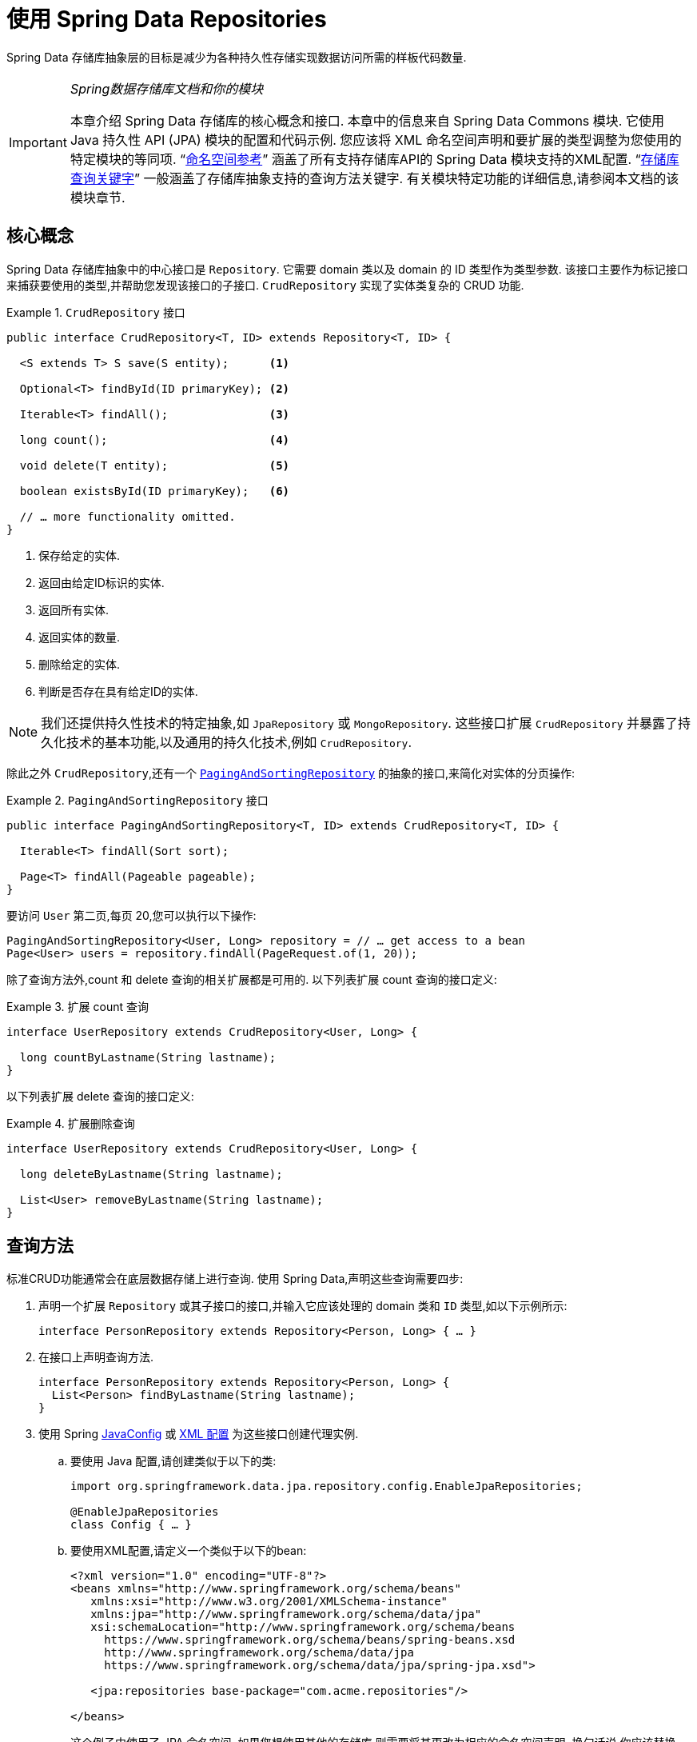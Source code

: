:spring-framework-docs: https://docs.spring.io/spring/docs/{spring-framework-version}/spring-framework-reference
:spring-framework-javadoc: https://docs.spring.io/spring/docs/{spring-framework-version}/javadoc-api

[[repositories]]
= 使用 Spring Data Repositories

Spring Data 存储库抽象层的目标是减少为各种持久性存储实现数据访问所需的样板代码数量.

[IMPORTANT]
====
_Spring数据存储库文档和你的模块_

本章介绍 Spring Data 存储库的核心概念和接口. 本章中的信息来自 Spring Data Commons 模块. 它使用 Java 持久性 API (JPA) 模块的配置和代码示例. 您应该将 XML 命名空间声明和要扩展的类型调整为您使用的特定模块的等同项. "`<<repositories.namespace-reference,命名空间参考>>`" 涵盖了所有支持存储库API的 Spring Data 模块支持的XML配置.
"`<<repository-query-keywords,存储库查询关键字>>`" 一般涵盖了存储库抽象支持的查询方法关键字. 有关模块特定功能的详细信息,请参阅本文档的该模块章节.
====

[[repositories.core-concepts]]
== 核心概念
Spring Data 存储库抽象中的中心接口是 `Repository`. 它需要 domain 类以及 domain 的 ID 类型作为类型参数. 该接口主要作为标记接口来捕获要使用的类型,并帮助您发现该接口的子接口.  `CrudRepository` 实现了实体类复杂的 CRUD 功能.

[[repositories.repository]]
.`CrudRepository` 接口
====
[source,java]
----
public interface CrudRepository<T, ID> extends Repository<T, ID> {

  <S extends T> S save(S entity);      <1>

  Optional<T> findById(ID primaryKey); <2>

  Iterable<T> findAll();               <3>

  long count();                        <4>

  void delete(T entity);               <5>

  boolean existsById(ID primaryKey);   <6>

  // … more functionality omitted.
}
----
<1> 保存给定的实体.
<2> 返回由给定ID标识的实体.
<3> 返回所有实体.
<4> 返回实体的数量.
<5> 删除给定的实体.
<6> 判断是否存在具有给定ID的实体.
====

NOTE: 我们还提供持久性技术的特定抽象,如 `JpaRepository` 或 `MongoRepository`. 这些接口扩展 `CrudRepository` 并暴露了持久化技术的基本功能,以及通用的持久化技术,例如 `CrudRepository`.

除此之外 `CrudRepository`,还有一个 https://docs.spring.io/spring-data/commons/docs/current/api/org/springframework/data/repository/PagingAndSortingRepository.html[`PagingAndSortingRepository`] 的抽象的接口,来简化对实体的分页操作:

.`PagingAndSortingRepository` 接口
====
[source,java]
----
public interface PagingAndSortingRepository<T, ID> extends CrudRepository<T, ID> {

  Iterable<T> findAll(Sort sort);

  Page<T> findAll(Pageable pageable);
}
----
====

要访问 `User` 第二页,每页 20,您可以执行以下操作:

====
[source,java]
----
PagingAndSortingRepository<User, Long> repository = // … get access to a bean
Page<User> users = repository.findAll(PageRequest.of(1, 20));
----
====

除了查询方法外,count 和 delete 查询的相关扩展都是可用的. 以下列表扩展 count 查询的接口定义:

.扩展 count 查询
====
[source,java]
----
interface UserRepository extends CrudRepository<User, Long> {

  long countByLastname(String lastname);
}
----
====

以下列表扩展 delete 查询的接口定义:

.扩展删除查询
====
[source,java]
----
interface UserRepository extends CrudRepository<User, Long> {

  long deleteByLastname(String lastname);

  List<User> removeByLastname(String lastname);
}
----
====

[[repositories.query-methods]]
== 查询方法

标准CRUD功能通常会在底层数据存储上进行查询. 使用 Spring Data,声明这些查询需要四步:

. 声明一个扩展 `Repository` 或其子接口的接口,并输入它应该处理的 domain 类和 `ID` 类型,如以下示例所示:
+
====
[source,java]
----
interface PersonRepository extends Repository<Person, Long> { … }
----
====

. 在接口上声明查询方法.
+
====
[source,java]
----
interface PersonRepository extends Repository<Person, Long> {
  List<Person> findByLastname(String lastname);
}
----
====

. 使用 Spring  <<repositories.create-instances.java-config,JavaConfig>> 或 <<repositories.create-instances,XML 配置>> 为这些接口创建代理实例.

.. 要使用 Java 配置,请创建类似于以下的类:
+
====
[source,java]
----
import org.springframework.data.jpa.repository.config.EnableJpaRepositories;

@EnableJpaRepositories
class Config { … }
----
====

.. 要使用XML配置,请定义一个类似于以下的bean:
+
====
[source, xml]
----
<?xml version="1.0" encoding="UTF-8"?>
<beans xmlns="http://www.springframework.org/schema/beans"
   xmlns:xsi="http://www.w3.org/2001/XMLSchema-instance"
   xmlns:jpa="http://www.springframework.org/schema/data/jpa"
   xsi:schemaLocation="http://www.springframework.org/schema/beans
     https://www.springframework.org/schema/beans/spring-beans.xsd
     http://www.springframework.org/schema/data/jpa
     https://www.springframework.org/schema/data/jpa/spring-jpa.xsd">

   <jpa:repositories base-package="com.acme.repositories"/>

</beans>
----
====
+
这个例子中使用了 JPA 命名空间. 如果您想使用其他的存储库,则需要将其更改为相应的命名空间声明. 换句话说,你应该替换 jpa,例如 `mongodb`.
另请注意,JavaConfig 不会显式配置包,因为默认情况下会使用注解类的包. 定制要扫描的软件包,请使用 `basePackage…` 特定于数据存储库的 `@Enable${store}Repositories` 注解的一个属性.
+
. 注入资源库实例并使用它,如以下示例所示:
+
====
[source,java]
----
class SomeClient {

  private final PersonRepository repository;

  SomeClient(PersonRepository repository) {
    this.repository = repository;
  }

  void doSomething() {
    List<Person> persons = repository.findByLastname("Matthews");
  }
}
----
====

以下部分详细解释每一步:

* <<repositories.definition,定义 Repository  接口>>
* <<repositories.query-methods.details,定义查询方法>>
* <<repositories.create-instances,创建存储库实例>>
* <<repositories.custom-implementations,Spring Data Repository  的自定义实现>>

[[repositories.definition]]
== 定义 Repository  接口

首先,定义一个 domain 类特定的 repository 接口. 该接口必须扩展 `Repository` 并且输入 domain 类和 `ID` 类型. 如果您想暴露该 domain 类型的 CRUD 方法,请扩展 `CrudRepository` 而不是 `Repository`.

[[repositories.definition-tuning]]
=== 微调 Repository  定义

通常情况下,您的 Repository  接口扩展了 `Repository`,`CrudRepository` 或 `PagingAndSortingRepository`. 如果您不想扩展 Spring Data 接口,也可以使用 `@RepositoryDefinition` 注解您的 Repository 接口.
扩展 `CrudRepository` 暴露了一套完整的方法来操纵你的实体. 如果您想选择暴露的方法,请复制 `CrudRepository` 中要暴露的方法 到您的实体类 Repository 中.

NOTE: 这样做可以让您在提供的 Spring Data Repositories 功能之上定义自己的抽象.

以下示例显示如何选择性地暴露 CRUD方法 (`findById` 以及 `save` 在这种情况下) :

.选择性地暴露 CRUD 方法
====
[source,java]
----
@NoRepositoryBean
interface MyBaseRepository<T, ID> extends Repository<T, ID> {

  Optional<T> findById(ID id);

  <S extends T> S save(S entity);
}

interface UserRepository extends MyBaseRepository<User, Long> {
  User findByEmailAddress(EmailAddress emailAddress);
}
----
====

在前面的示例中,您为所有 domain Repository 定义了一个通用的基本接口,并暴露了 `findById(…)` 和  `save(…)` 方法. 这些方法被路由到 Spring Data 提供的所选存储的基本存储库实现中 (例如,如果使用JPA,则实现为 `SimpleJpaRepository`,因为它们与 `CrudRepository` 中的方法签名匹配.
因此,`UserRepository` 现在可以保存用户,通过ID查找单个用户,并触发查询以通过电子邮件地址查找 `Users`.

NOTE: 中间的 repository 接口用 `@NoRepositoryBean` 注解. 确保添加了该注解的 repository 接口不会在  Spring Data 运行时被创建实例.

[[repositories.multiple-modules]]
=== 将 Repositories  与多个 Spring Data 模块一起使用

在您的应用程序中使用唯一的 Spring Data 模块很简单,因为已定义范围中的所有存储库接口均已绑定到该 Spring Data 模块.  有时,应用程序需要使用多个 Spring Data 模块.  在这种情况下,存储库定义必须区分使用哪个.
当它在类路径上检测到多个存储库工厂时,Spring Data 进入严格的存储库配置模式.  严格的配置使用 repository  或 domain 类上的详细信息来决定有关存储库定义的 Spring Data 模块绑定:

1. 如果存储库定义扩展了<<repositories.multiple-modules.types,特定于模块的存储库>>,则它是特定 Spring Data 模块的有效候选者.
2. 如果 domain 类使用模块<<repositories.multiple-modules.annotations,特定的注解类型进行注解>>,则它是特定 Spring Data 模块的有效候选者.  Spring Data 模块可以接受第三方注解 (例如JPA的 `@Entity`) ,也可以提供自己的注解 (例如 Spring Data MongoDB的 `@Document` 和 Spring Data Elasticsearch) .

以下示例显示使用特定于模块的接口 (在这种情况下为 JPA) 的存储库:

[[repositories.multiple-modules.types]]
.使用模块特定接口的存储库定义
====
[source,java]
----
interface MyRepository extends JpaRepository<User, Long> { }

@NoRepositoryBean
interface MyBaseRepository<T, ID> extends JpaRepository<T, ID> { … }

interface UserRepository extends MyBaseRepository<User, Long> { … }
----
`MyRepository` 和 `UserRepository` 继承 `JpaRepository` .  它们是 Spring Data JPA 模块的有效候选者.
====

下面的例子展示了一个使用通用接口的存储库:

.使用通用接口的存储库定义
====
[source,java]
----
interface AmbiguousRepository extends Repository<User, Long> { … }

@NoRepositoryBean
interface MyBaseRepository<T, ID> extends CrudRepository<T, ID> { … }

interface AmbiguousUserRepository extends MyBaseRepository<User, Long> { … }
----
`AmbiguousRepository` 和 `AmbiguousUserRepository` 仅在其类型层次结构中扩展 `Repository` 和 `CrudRepository`.  尽管在使用唯一的 Spring Data 模块时没有什么问题,但是多个模块无法区分这些存储库应绑定到哪个特定的 Spring Data.
====

以下示例显示了使用带注解的 domain  类的存储库:

[[repositories.multiple-modules.annotations]]
.使用带有注解的 domain 类的存储库定义
====
[source,java]
----
interface PersonRepository extends Repository<Person, Long> { … }

@Entity
class Person { … }

interface UserRepository extends Repository<User, Long> { … }

@Document
class User { … }
----
`PersonRepository` 引用使用JPA `@Entity` 注解进行注解的 `Person`,因此该存储库显然属于 Spring Data JPA.  `UserRepository` 引用 `User`,该 User 使用 Spring Data MongoDB 的 `@Document` 注解进行注解.
====

以下错误的示例显示了使用带有混和注解的 domian 类的存储库:

.使用带有混合注解的 domain 类的存储库定义
====
[source,java]
----
interface JpaPersonRepository extends Repository<Person, Long> { … }

interface MongoDBPersonRepository extends Repository<Person, Long> { … }

@Entity
@Document
class Person { … }
----
此示例显示了同时使用 JPA 和 Spring Data MongoDB 注解的 domain 类.  它定义了两个存储库,`JpaPersonRepository` 和 `MongoDBPersonRepository`.
====

<<repositories.multiple-modules.types,存储库类型详细信息>> 和<<repositories.multiple-modules.annotations,可区分的 domain 类注解>> 用于配置严格的存储库,以标识特定 Spring Data 模块的存储库候选者.
在同一个 domain 类型上使用多个特定于持久性技术的注解是可能的,并且可以跨多种持久性技术重用 domain 类型.  但是,Spring Data 无法再确定用于绑定存储库的唯一模块.

区分存储库的最后一种方法是确定存储库 `basePackages` 的范围.  `basePackages` 包定义了扫描存储库接口定义的起点,这意味着将存储库定义放在适当的软件包中.  默认情况下,注解驱动的配置使用配置类的包.
 <<repositories.create-instances.spring,基于 XML 的配置中>>中的 `basePackages` 是必需的.

以下示例显示了基础包的注解驱动配置:

.`basePackages` 的注解驱动配置
====
[source,java]
----
@EnableJpaRepositories(basePackages = "com.acme.repositories.jpa")
@EnableMongoRepositories(basePackages = "com.acme.repositories.mongo")
class Configuration { … }
----
====

[[repositories.query-methods.details]]
== 定义查询方法

存储库代理有两种从方法名称扩展特定查询的方式:

* 通过直接从方法名称扩展查询.
* 通过使用手动定义的查询

可用选项取决于实际存储. 但是,必须有一种策略可以决定要创建的实际查询. 下一节将介绍可用的选项.

[[repositories.query-methods.query-lookup-strategies]]
=== 查询策略

以下策略可用于存储库基础结构来解决查询. 使用 XML 配置,您可以通过 `query-lookup-strategy` 属性在命名空间中配置策略. 对于 Java 配置,可以使用 `Enable${store}Repositories` 注解的 `queryLookupStrategy` 属性. 某些数据存储可能不支持某些策略.


- `CREATE` 尝试从查询方法名称构造特定于存储的查询. 通用方法是从方法名称中删除一组给定的前缀,然后解析该方法的其余部分. 您可以在 "`<<repositories.query-methods.query-creation,查询创建>>`" 中阅读有关查询构造的更多信息.

- `USE_DECLARED_QUERY` 尝试查找已声明的查询,如果找不到则抛出异常. 该查询可以通过某处的注解定义,也可以通过其他方式声明. 请查阅特定存储的文档以找到该存储方式的可用选项. 如果在查询时找不到该方法的声明查询,则它将失败.

- `CREATE_IF_NOT_FOUND` (默认) 结合 `CREATE` 和 `USE_DECLARED_QUERY`. 它首先查找一个声明的查询,如果找不到声明的查询,它将创建一个基于名称的自定义方法查询. 这是默认的查找策略,因此,如果未显式配置任何内容,则使用该策略. 它允许通过方法名称快速定义查询,也可以通过根据需要引入已声明的查询来自定义调整这些查询.

[[repositories.query-methods.query-creation]]
=== 查询创建

Spring Data 内置的查询机制对于在存储库实体上构建查询约束很有用. 该机制的前缀  `find…By`, `read…By`, `query…By`, `count…By`, 和 `get…By` 从所述方法和开始解析它的其余部分. `Introduction` 子句可以包含其他表达式,
例如,`Distinct` 以在要创建的查询上设置不同的标志. 但是,第一个 `By` 充当分隔符以指示实际查询的开始. 在此级别上,您可以定义实体属性的条件,并将其与 `And` 和 `Or` 串联 . 下面的示例演示如何创建许多查询:

.从方法名查询创建
====
[source,java]
----
interface PersonRepository extends Repository<Person, Long> {

  List<Person> findByEmailAddressAndLastname(EmailAddress emailAddress, String lastname);

  // Enables the distinct flag for the query
  List<Person> findDistinctPeopleByLastnameOrFirstname(String lastname, String firstname);
  List<Person> findPeopleDistinctByLastnameOrFirstname(String lastname, String firstname);

  // Enabling ignoring case for an individual property
  List<Person> findByLastnameIgnoreCase(String lastname);
  // Enabling ignoring case for all suitable properties
  List<Person> findByLastnameAndFirstnameAllIgnoreCase(String lastname, String firstname);

  // Enabling static ORDER BY for a query
  List<Person> findByLastnameOrderByFirstnameAsc(String lastname);
  List<Person> findByLastnameOrderByFirstnameDesc(String lastname);
}
----
====

解析查询方法的名称分为主题和断言.第一部分  (`find…By`, `exists…By`)  定义查询的主题,第二部分形成断言.
Introduction子句 (主题) 可以包含其他表达式. 任何在 `find` (或其他 introducing 关键字) 和 `By` 之间的任何文本都被视为描述性语句,除非使用结果限制关键字之一 (例如,`Distinct` ) 在要创建的查询上设置 distinct 的标记,或者 <<repositories.limit-query-result,`Top`/`First`  以限制查询结果>>.

附录包含 <<appendix.query.method.subject,查询方法主题关键字的完整列表>> 和 <<appendix.query.method.predicate,包括排序和字母大小写修饰符的查询方法断言关键字>>.
但是,第一个 `By` 充当分隔符,以指示实际标准断言的开始. 在此基础上,您可以定义实体属性的条件,并将其与 `And` 和 `Or` 连接起来.

解析该方法的实际结果取决于您为其创建查询的持久性存储. 但是,需要注意一些一般事项:

- 表达式通常是属性遍历,并带有可串联的运算符.  您可以将属性表达式与 `AND` 和 `OR` 结合使用.  您还将获得属性表达式的支持,例如 `between`,`LessThan`,`GreaterThan` 和 `Like`.  支持的运算符可能因数据存储而异,因此请参考参考文档的相应部分.

- 方法解析器支持为单个属性 (例如,`findByLastnameIgnoreCase(…)`) 或支持忽略大小写的类型的所有属性 (通常为 `String` 实例,例如, `findByLastnameAndFirstnameAllIgnoreCase(…)`) 设置 `IgnoreCase` 标志.  是否支持忽略大小写可能因存储而异,因此请参考参考文档中有关存储特定查询方法的相关部分.

- 您可以通过将 `OrderBy` 子句附加到引用属性的查询方法并提供排序方向 (`Asc` 或 `Desc`) 来应用静态排序.  要创建支持动态排序的查询方法,请参见 "`<<repositories.special-parameters,特殊参数处理>>`".

[[repositories.query-methods.query-property-expressions]]
=== 属性表达式

如上例所示,属性表达式只能引用实体的直接属性.  在查询创建时,您需要确保已解析的属性是被管理 domain 类的属性.  但是,您也可以通过遍历嵌套属性来定义约束.  考虑以下方法签名:

====
[source,java]
----
List<Person> findByAddressZipCode(ZipCode zipCode);
----
====

假设一个 `Person` (人) 的 `Address` (地址) 带有 `ZipCode` (邮政编码).  在这种情况下,该方法将创建遍历属性 `x.address.zipCode`.  解析算法首先将整个部分 (`AddressZipCode`) 解释为属性,然后在 domain 类中检查具有该名称的属性 (未大写) .
如果算法成功,它将使用该属性.  如果不是,该算法将按驼峰解析为头和尾,并尝试找到对应的属性,在我们的示例中为 `AddressZip` 和 `Code`.  如果该算法找到了具有该头部的属性,则它将采用该头部,并继续从那里开始构建,以刚才描述的方式将尾部向上拆分.  如果第一个拆分不匹配,则算法会将拆分点移到左侧 (`Address`, `ZipCode`) 并继续.

尽管这在大多数情况下应该可行,但是算法可能会选择错误的属性.  假设 `Person` 类也具有 `addressZip` 属性.  该算法将在第一轮拆分中匹配,选择错误的属性,然后失败 (因为 `addressZip` 的类型可能没有 `code` 属性) .

要解决这种歧义,您可以在方法名称中使用 `_` 手动定义遍历点.  因此,我们的方法名称如下:

====
[source,java]
----
List<Person> findByAddress_ZipCode(ZipCode zipCode);
----
====

因为我们将下划线字符视为保留字符,所以我们强烈建议您遵循以下标准 Java 命名约定 (即,在属性名称中不使用下划线,而使用驼峰大小写) .

[[repositories.special-parameters]]
=== 特殊参数处理

要处理查询中的参数,请定义方法参数,如前面的示例所示.  除此之外,基本架构还可以识别某些特定类型,例如 `Pageable` 和 `Sort`,以将分页和排序动态应用于您的查询.  以下示例演示了这些功能:

.在查询方法中使用 `Pageable`, `Slice`, 和 `Sort`
====
[source,java]
----
Page<User> findByLastname(String lastname, Pageable pageable);

Slice<User> findByLastname(String lastname, Pageable pageable);

List<User> findByLastname(String lastname, Sort sort);

List<User> findByLastname(String lastname, Pageable pageable);
----
====

IMPORTANT: 采用 `Sort` 和 `Pageable` 的 API 期望将非 `null` 值传递到方法中.  如果您不想应用任何排序或分页,请使用 `Sort.unsorted()` 和 `Pageable.unpaged()`.

第一种方法使您可以将 `org.springframework.data.domain.Pageable` 实例传递给查询方法,以将分页动态添加到静态定义的查询中.  页面知道可用元素和页面的总数.  它是通过基础结构触发计数查询来计算总数来实现的.
由于这可能很耗时 (取决于所使用的存储) ,因此您可以返回一个 `Slice`.  切片仅知道下一个切片是否可用,当遍历较大的结果集时这可能就足够了.

排序选项也通过 `Pageable` 实例处理.  如果只需要排序,则将 `org.springframework.data.domain.Sort` 参数添加到您的方法中.  如您所见,返回列表也是可能的.  在这种情况下,将不会创建构建实际的 `Page` 实例所需的其他元数据 (这反过来意味着不会发出本来必要的其他计数查询) .  而是,它将查询限制为仅查找给定范围的实体.

NOTE: 要找出整个查询可获得多少页,您必须触发其他计数查询.  默认情况下,此查询扩展自您实际触发的查询.

[[repositories.paging-and-sorting]]
==== Paging 和 Sorting

可以使用属性名称定义简单的排序表达式.  可以将表达式连接起来,以将多个条件收集到一个表达式中.

.定义排序表达式
====
[source,java]
----
Sort sort = Sort.by("firstname").ascending()
  .and(Sort.by("lastname").descending());
----
====

对于排序表达式的类型安全性更高的方法,请从该类型开始为定义排序表达式,然后使用方法引用来定义要进行排序的属性.

.使用类型安全的 API 定义排序表达式
====
[source,java]
----
TypedSort<Person> person = Sort.sort(Person.class);

TypedSort<Person> sort = person.by(Person::getFirstname).ascending() 
  .and(person.by(Person::getLastname).descending());
----
====

NOTE: `TypedSort.by(…)` 通过 (通常) 使用 CGlib 来使用运行时代理,这在使用 Graal VM Native 等工具时可能会影响本地镜像的编译.

如果您的存储实现支持 Querydsl,则还可以使用生成的元模型类型来定义排序表达式:

.使用Querydsl API定义排序表达式
====
[source,java]
----
QSort sort = QSort.by(QPerson.firstname.asc())
  .and(QSort.by(QPerson.lastname.desc()));
----
====

[[repositories.limit-query-result]]
=== 限制查询结果

可以通过使用 `first` 或 `top` 关键字来限制查询方法的结果,这些关键字可以互换使用.  可以在 `top` 或 `first`  附加可选的数值,以指定要返回的最大结果大小.  如果省略数字,则假定结果大小为 `1`.  以下示例显示了如何限制查询大小:

.使用 `first` 和 `top` 限制查询的结果大小
====
[source,java]
----
User findFirstByOrderByLastnameAsc();

User findTopByOrderByAgeDesc();

Page<User> queryFirst10ByLastname(String lastname, Pageable pageable);

Slice<User> findTop3ByLastname(String lastname, Pageable pageable);

List<User> findFirst10ByLastname(String lastname, Sort sort);

List<User> findTop10ByLastname(String lastname, Pageable pageable);
----
====

限制表达式还支持 `Distinct` 关键字.  另外,对于将结果集限制为一个实例的查询,支持使用 `Optional` 关键字将结果包装到其中.

如果将分页或切片应用于限制查询分页 (以及对可用页面数的计算) ,则会在限制结果内应用分页或切片.

NOTE: 通过使用 `Sort` 参数将结果限制与动态排序结合使用,可以让您表达对最小的 "K" 元素和对 "K" 的最大元素的查询方法.

[[repositories.collections-and-iterables]]
=== 存储库方法返回集合或可迭代对象

返回多个结果的查询方法可以使用标准的 Java `Iterable`,`List`,`Set`.  除此之外,我们还支持返回 Spring Data 的 `Streamable`,`Iterable` 的自定义扩展以及  https://www.vavr.io/[Vavr] 提供的集合类型.请参阅附录,了解所有可能的 <<appendix.query.return.types,查询方法返回类型>>.

[[repositories.collections-and-iterables.streamable]]
==== 使用 Streamable 作为查询方法返回类型
`Streamable` 可用作 `Iterable` 或任何集合类型的替代.  它提供了方便的方法来访问非并行流 (缺少 `Iterable`) ,可以直接在元素上进行  `….filter(…)` 和  `….map(…)` 并将 `Streamable` 连接到其他元素:

.使用 Streamable 合并查询方法结果
====
[source,java]
----
interface PersonRepository extends Repository<Person, Long> {
  Streamable<Person> findByFirstnameContaining(String firstname);
  Streamable<Person> findByLastnameContaining(String lastname);
}

Streamable<Person> result = repository.findByFirstnameContaining("av")
  .and(repository.findByLastnameContaining("ea"));
----
====

[[repositories.collections-and-iterables.streamable-wrapper]]
==== 返回自定义 Streamable 包装器类型

为集合提供专用的包装器类型是一种常用的模式,用于在返回多个元素的查询执行结果上提供 API.  通常,这些类型是通过调用存储库方法来返回类似集合的类型并手动创建包装类型的实例来使用的.  如果 Spring Data 满足以下条件,则可以将这些包装器类型用作查询方法返回类型,因此可以避免执行附加步骤:

. 该类型实现 `Streamable`.
. 该类型以  `Streamable` 作为参数暴露构造函数或名为 `of(…)` 或 `valueOf(…)` 的静态工厂方法.

示例用例如下所示:

====
[source,java]
----
class Product {                                         <1>
  MonetaryAmount getPrice() { … }
}

@RequiredArgConstructor(staticName = "of")
class Products implements Streamable<Product> {         <2>

  private Streamable<Product> streamable;

  public MonetaryAmount getTotal() {                    <3>
    return streamable.stream()
      .map(Priced::getPrice)
      .reduce(Money.of(0), MonetaryAmount::add);
  }


  @Override
  public Iterator<Product> iterator() {                 <4>
    return streamable.iterator();
  }
}

interface ProductRepository implements Repository<Product, Long> {
  Products findAllByDescriptionContaining(String text); <5>
}
----
<1> 暴露 API 以访问产品价格的 `Product` 实体.
<2> 可以通过 `Products.of(…)`  (通过 Lombok 注解创建的工厂方法) 构造的 `Streamable<Product>`  的包装器类型.
<3> 包装器类型在 `Streamable<Product>` 上暴露其他用于计算新值的API.
<4> 实现 `Streamable` 接口并且委托给实际结果.
<5> 该包装器类型 `Products` 可以直接用作查询方法返回类型.  无需返回  `Stremable<Product>`  并在查询之后将其手动包装在存储库客户端中.
====

[[repositories.collections-and-iterables.vavr]]
==== 支持 Vavr 集合

https://www.vavr.io/[Vavr] 是一个包含 Java 中函数式编程概念的库. 它附带一组可作为查询方法返回类型使用的自定义集合类型.

[options=header]
|====
|Vavr 集合类型 |使用 Vavr 实现类型 |验证 Java source 类型
|`io.vavr.collection.Seq`|`io.vavr.collection.List`|`java.util.Iterable`
|`io.vavr.collection.Set`|`io.vavr.collection.LinkedHashSet`|`java.util.Iterable`
|`io.vavr.collection.Map`|`io.vavr.collection.LinkedHashMap`|`java.util.Map`
|====

第一列中的类型 (或其子类型) 可以用作查询方法返回类型,并将根据实际查询结果的 Java 类型 (第三列) 获取第二列中的类型作为实现类型.  或者,可以声明 `Traversable` (等效于 Vavr `Iterable`) ,然后从实际返回值扩展实现类,即 `java.util.List` 将变成 Vavr  `List`/`Seq`,而 `java.util.Set` 变为Vavr `LinkedHashSet`/`Set` 等

[[repositories.nullability]]
=== 存储库方法的空处理

从 Spring Data 2.0 开始,返回单个聚合实例的存储库 CRUD 方法使用 Java 8 的 `Optional` 来指示可能缺少值.  除此之外,Spring Data 支持在查询方法上返回以下包装器类型:

* `com.google.common.base.Optional`
* `scala.Option`
* `io.vavr.control.Option`

另外,查询方法可以选择不使用包装器类型.  然后,通过返回 `null` 指示查询结果不存在.  保证返回集合,集合替代项,包装器和流的存储库方法永远不会返回 `null`,而是会返回相应的空表示形式.
有关详细信息,请参见 "`<<repository-query-return-types,存储库查询返回类型>>`" .

[[repositories.nullability.annotations]]
==== 可空性注解

您可以使用 {spring-framework-docs}/core.html#null-safety[Spring Framework 的可空性注解] 来表达存储库方法的可空性约束.  它们提供了一种工具友好的方法,并在运行时提供了选择加入的 `null` 检查,如下所示:


* {spring-framework-javadoc}/org/springframework/lang/NonNullApi.html[`@NonNullApi`]: 在包级别用于声明参数和返回值的默认行为是不为空值.
* {spring-framework-javadoc}/org/springframework/lang/NonNull.html[`@NonNull`]:用于不为空的参数或返回值 (`@NonNullApi` 适用的参数和返回值不需要) .
* {spring-framework-javadoc}/org/springframework/lang/Nullable.html[`@Nullable`]: 用于可以为空的参数或返回值.

Spring 注解使用 https://jcp.org/en/jsr/detail?id=305[JSR 305] 注解进行元注解.  JSR 305 元注解使工具供应商 (如  https://www.jetbrains.com/help/idea/nullable-and-notnull-annotations.html[IDEA],
https://help.eclipse.org/oxygen/index.jsp?topic=/org.eclipse.jdt.doc.user/tasks/task-using_external_null_annotations.htm[Eclipse] 和 https://kotlinlang.org/docs/reference/java-interop.html#null-safety-and-platform-types[Kotlin] ) 以通用方式提供了空安全支持,而不必对 Spring 注解进行硬编码支持.
要对查询方法的可空性约束进行运行时检查,您需要使用 `package-info.java` 中的 Spring 的 `@NonNullApi` 在包级别激活非可空性,如以下示例所示:

.在 `package-info.java` 中声明不可为空
====
[source,java]
----
@org.springframework.lang.NonNullApi
package com.acme;
----
====

一旦设置了非 null 默认值,就可以在运行时验证存储库查询方法的调用是否具有可空性约束.  如果查询执行结果违反了定义的约束,则会引发异常.  当方法将返回 `null` 但被声明为不可为 `null` 时 (在存储库所在的包中定义了注解的默认值) ,就会发生这种情况.  如果要再次选择接受可为空的结果,请在各个方法上有选择地使用 `@Nullable`.
使用本节开头提到的结果包装器类型可以按预期继续工作: 将空结果转换为表示缺少的值.

下面的示例显示了刚才描述的许多技术:

.使用不同的可空性约束
====
[source,java]
----
package com.acme;                                                       <1>

import org.springframework.lang.Nullable;

interface UserRepository extends Repository<User, Long> {

  User getByEmailAddress(EmailAddress emailAddress);                    <2>

  @Nullable
  User findByEmailAddress(@Nullable EmailAddress emailAdress);          <3>

  Optional<User> findOptionalByEmailAddress(EmailAddress emailAddress); <4>
}
----
<1> 存储库位于我们上面定义的非空的包 (或子包) 中.
<2> 当执行的查询未产生结果时,抛出 `EmptyResultDataAccessException`.  当传递给该方法的 `emailAddress` 为 `null` 时,抛出 `IllegalArgumentException`.
<3> 当执行的查询不产生结果时,返回 `null`.  还接受 `null` 作为 `emailAddress` 的值.
<4> 当执行的查询不产生结果时,返回 `Optional.empty()`.  当传递给该方法的 `emailAddress` 为 `null` 时,抛出 `IllegalArgumentException`.
====

[[repositories.nullability.kotlin]]
==== 基于 Kotlin 的存储库中的可空性

Kotlin 定义了语言中包含的 https://kotlinlang.org/docs/reference/null-safety.html[可空性约束] .  Kotlin 代码编译为字节码,字节码不通过方法签名来表达可空性约束,而是通过内置的元数据来表达.  请确保在您的项目中包含 `kotlin-reflect` 的JAR,以对 Kotlin 的可空性约束进行自省.  Spring Data 存储库使用语言机制来定义这些约束以应用相同的运行时检查,如下所示:

.在 Kotlin repository 上使用可空性约束
====
[source, kotlin]
----
interface UserRepository : Repository<User, String> {

  fun findByUsername(username: String): User     <1>

  fun findByFirstname(firstname: String?): User? <2>
}
----
<1> 该方法将参数和结果都定义为不可为空 (Kotlin 默认值) .  Kotlin 编译器拒绝将 `null` 传递给方法的方法调用.  如果查询执行产生空结果,则抛出 `EmptyResultDataAccessException`.
<2> 此方法的 `firstname` 参数接受 `null`,如果查询执行未产生结果,则返回 `null`.
====

[[repositories.query-streaming]]
=== 流查询结果

可以使用 Java 8 `Stream<T>` 作为返回类型来递增地处理查询方法的结果.  并非将查询结果包装在 `Stream` 中,而是使用特定于数据存储的方法来执行流传输,如以下示例所示:

.用Java 8  `Stream<T>` 流查询的结果
====
[source,java]
----
@Query("select u from User u")
Stream<User> findAllByCustomQueryAndStream();

Stream<User> readAllByFirstnameNotNull();

@Query("select u from User u")
Stream<User> streamAllPaged(Pageable pageable);
----
====
NOTE: `Stream` 可能包装了特定于底层数据存储的资源,因此必须在使用后关闭.  您可以使用 `close()` 方法或使用 Java 7 `try-with-resources` 块来手动关闭 `Stream`,如以下示例所示:

.使用 `Stream<T>` 会导致 try-with-resources 块
====
[source,java]
----
try (Stream<User> stream = repository.findAllByCustomQueryAndStream()) {
  stream.forEach(…);
}
----
====
NOTE: 当前,并非所有的 Spring Data 模块都支持 `Stream<T>` 作为返回类型.

[[repositories.query-async]]
=== 异步查询结果

使用  {spring-framework-docs}/integration.html#scheduling[Spring 的异步方法执行功能],可以异步运行存储库查询.  这意味着该方法在调用时立即返回,而实际查询执行发生在已提交给 Spring `TaskExecutor` 的任务中.  异步查询执行与响应式查询执行不同,因此不应混为一谈.  有关响应式支持的更多详细信息,请参阅存储特定的文档.  以下示例显示了许多异步查询:

====
[source,java]
----
@Async
Future<User> findByFirstname(String firstname);               <1>

@Async
CompletableFuture<User> findOneByFirstname(String firstname); <2>

@Async
ListenableFuture<User> findOneByLastname(String lastname);    <3>
----
<1> 使用 `java.util.concurrent.Future` 作为返回类型.
<2> 使用 Java 8 `java.util.concurrent.CompletableFuture` 作为返回类型.
<3> 使用 `org.springframework.util.concurrent.ListenableFuture` 作为返回类型.
====

[[repositories.create-instances]]
== 创建存储库实例
在本部分中,将为已定义的存储库接口创建实例和 Bean 定义.  一种方法是使用支持存储库机制的每个 Spring Data 模块随附的 Spring 命名空间,尽管我们通常建议使用 Java 配置.

[[repositories.create-instances.spring]]
=== XML 配置
每个 Spring Data 模块都包含一个 `repositories` 元素,可用于定义 Spring 为其扫描的基本包,如以下示例所示:

.通过 XML 启用 Spring Data repository
====
[source, xml]
----
<?xml version="1.0" encoding="UTF-8"?>
<beans:beans xmlns:beans="http://www.springframework.org/schema/beans"
  xmlns:xsi="http://www.w3.org/2001/XMLSchema-instance"
  xmlns="http://www.springframework.org/schema/data/jpa"
  xsi:schemaLocation="http://www.springframework.org/schema/beans
    https://www.springframework.org/schema/beans/spring-beans.xsd
    http://www.springframework.org/schema/data/jpa
    https://www.springframework.org/schema/data/jpa/spring-jpa.xsd">

  <repositories base-package="com.acme.repositories" />

</beans:beans>
----
====

在前面的示例中,指示 Spring 扫描 `com.acme.repositories` 及其所有子包,以查找扩展 `Repository` 的接口或其子接口之一.  对于找到的每个接口,基础结构都会注册持久性技术特定的 `FactoryBean`,以创建处理查询方法调用的适当代理.
每个 bean 都使用从接口名称扩展的 bean 名称进行注册,因此 `UserRepository` 的接口将注册在 `userRepository` 下.  `base-package` 属性允许使用通配符,以便您可以定义扫描程序包的模式.

[[repositories.using-filters]]
==== 使用过滤器

默认情况下,Spring Data 会自动扫描配置路径下的 `Repository` 子接口的每个接口,并为其创建一个 bean 实例.  但是,您可能希望更精细地控制哪些接口具有为其创建的 Bean 实例.
为此,请在 `<repositories />` 元素内使用 `<include-filter />` 和 `<exclude-filter />` 元素.  语义完全等同于 Spring 的上下文命名空间中的元素.  有关详细信息,请参见这些元素的 {spring-framework-docs}/core.html#beans-scanning-filters[Spring 参考文档] .

例如,要将某些接口从实例中排除为存储库 Bean,可以使用以下配置:

.使用 exclude-filter 元素
====
[source, xml]
----
<repositories base-package="com.acme.repositories">
  <context:exclude-filter type="regex" expression=".*SomeRepository" />
</repositories>
----
====

前面的示例将所有以 `SomeRepository` 结尾的接口都排除在实例化之外.

[[repositories.create-instances.java-config]]
=== Java 配置
还可以在 JavaConfig 类上使用特定于存储的 `@Enable${store}Repositories`  注解来触发存储库基础架构.  有关 Spring 容器的基于 Java 的配置的介绍,请参见 {spring-framework-docs}/core.html#beans-java[Spring 参考文档中的 JavaConfig].

.基于注解的存储卡示例
====
[source,java]
----
@Configuration
@EnableJpaRepositories("com.acme.repositories")
class ApplicationConfiguration {

  @Bean
  EntityManagerFactory entityManagerFactory() {
    // …
  }
}
----
====

NOTE: 前面的示例使用特定于 JPA 的注解,您将根据实际使用的存储模块对其进行更改.  这同样适用于 `EntityManagerFactory` bean 的定义.  请参阅涵盖存储特定配置的部分.

[[repositories.create-instances.standalone]]
=== 独立使用
您还可以在 Spring 容器之外使用存储库基础结构,例如在 CDI 环境中.  您的类路径中仍然需要一些 Spring 库,但是,通常,您也可以通过编程方式来设置存储库.  提供存储库支持的 Spring Data 模块附带了特定于持久性技术的 `RepositoryFactory`,您可以按以下方式使用它:

.repository 工厂的独立使用
====
[source,java]
----
RepositoryFactorySupport factory = … // Instantiate factory here
UserRepository repository = factory.getRepository(UserRepository.class);
----
====

[[repositories.custom-implementations]]
== Spring Data 存储库的自定义实现
本节介绍存储库定制以及片段如何形成复合存储库.

当查询方法需要不同的行为或无法通过查询扩展实现时,则有必要提供自定义实现.  Spring Data 存储库使您可以提供自定义存储库代码,并将其与通用 CRUD 抽象和查询方法功能集成.

[[repositories.single-repository-behavior]]
=== 自定义单个存储库
要使用自定义功能丰富存储库,必须首先定义一个接口和自定义功能的实现,如以下示例所示:

.定制 repository 功能的接口
====
[source,java]
----
interface CustomizedUserRepository {
  void someCustomMethod(User user);
}
----
====

.自定义存储库功能的实现
====
[source,java]
----
class CustomizedUserRepositoryImpl implements CustomizedUserRepository {

  public void someCustomMethod(User user) {
    // Your custom implementation
  }
}
----
====

NOTE: 与这个接口相对应的类名称中最重要的部分是 `Impl` 后缀.

实现本身不依赖于 Spring Data,可以是常规的 Spring bean.  因此,您可以使用标准的依赖注入行为来注入对其他 bean (例如 `JdbcTemplate`) 的引用,参与各个方面,等等.

然后,可以让您的存储库接口扩展此接口,如以下示例所示:

.更改您的存储库接口
====
[source,java]
----
interface UserRepository extends CrudRepository<User, Long>, CustomizedUserRepository {

  // Declare query methods here
}
----
====

用存储库接口扩展此接口,将 CRUD 和自定义功能结合在一起,并使它可用于客户端.

Spring Data 存储库是通过使用构成存储库组成的片段来实现的.  片段是基础存储库,功能方面 (例如 <<core.extensions.querydsl,QueryDsl>>) 以及自定义接口及其实现.  每次向存储库接口添加接口时,都通过添加片段来增强组合.  每个 Spring Data 模块都提供了基础存储库和存储库方面的实现.

以下示例显示了自定义接口及其实现:

.片段及其实现
====
[source,java]
----
interface HumanRepository {
  void someHumanMethod(User user);
}

class HumanRepositoryImpl implements HumanRepository {

  public void someHumanMethod(User user) {
    // Your custom implementation
  }
}

interface ContactRepository {

  void someContactMethod(User user);

  User anotherContactMethod(User user);
}

class ContactRepositoryImpl implements ContactRepository {

  public void someContactMethod(User user) {
    // Your custom implementation
  }

  public User anotherContactMethod(User user) {
    // Your custom implementation
  }
}
----
====

以下示例显示了扩展 `CrudRepository` 的自定义存储库的接口:

.更改您的存储库接口
====
[source,java]
----
interface UserRepository extends CrudRepository<User, Long>, HumanRepository, ContactRepository {

  // Declare query methods here
}
----
====

存储库可能由多个自定义实现组成,这些自定义实现按其声明顺序导入.  自定义实现比基础实现和存储库方面的优先级更高.  通过此顺序,您可以覆盖基础存储库和方面方法,并在两个片段贡献相同方法签名的情况下解决歧义.
存储库片段不限于在单个存储库界面中使用.  多个存储库可以使用片段接口,使您可以跨不同的存储库重用自定义项.

以下示例显示了存储库片段及其实现:

.覆盖 Fragments `save(…)`
====
[source,java]
----
interface CustomizedSave<T> {
  <S extends T> S save(S entity);
}

class CustomizedSaveImpl<T> implements CustomizedSave<T> {

  public <S extends T> S save(S entity) {
    // Your custom implementation
  }
}
----
====

以下示例显示了使用上述存储库片段的存储库:

.定制的存储库接口
====
[source,java]
----
interface UserRepository extends CrudRepository<User, Long>, CustomizedSave<User> {
}

interface PersonRepository extends CrudRepository<Person, Long>, CustomizedSave<Person> {
}
----
====

[[repositories.configuration]]
==== 配置
如果使用命名空间配置,则存储库基础结构会尝试通过扫描发现存储库的包下方的类来自动检测自定义实现片段.  这些类需要遵循将命名空间元素的 `repository-impl-postfix` 属性附加到片段接口名称的命名约定.  此后缀默认为 `Impl`.  以下示例显示了使用默认后缀的存储库和为后缀设置自定义值的存储库:

.配置示例
====
[source, xml]
----
<repositories base-package="com.acme.repository" />

<repositories base-package="com.acme.repository" repository-impl-postfix="MyPostfix" />
----
====

上一示例中的第一个配置尝试查找一个名为 `com.acme.repository.CustomizedUserRepositoryImpl` 的类,以用作自定义存储库实现.  第二个示例尝试查找 `com.acme.repository.CustomizedUserRepositoryMyPostfix`.

[[repositories.single-repository-behaviour.ambiguity]]
===== 解决歧义

如果在不同的包中找到具有匹配类名的多个实现,Spring Data 将使用 Bean 名称来标识要使用的那个.

给定前面显示的 `CustomizedUserRepository` 的以下两个自定义实现,将使用第一个实现.  它的 bean 名称是 `customizedUserRepositoryImpl`,它与片段接口 (`CustomizedUserRepository`) 加上后缀 `Impl` 的名称匹配.

.解决歧义的实现
====
[source,java]
----
package com.acme.impl.one;

class CustomizedUserRepositoryImpl implements CustomizedUserRepository {

  // Your custom implementation
}
----
[source,java]
----
package com.acme.impl.two;

@Component("specialCustomImpl")
class CustomizedUserRepositoryImpl implements CustomizedUserRepository {

  // Your custom implementation
}
----
====

如果使用 `@Component("specialCustom")` 注解 `UserRepository` 接口,则 Bean 名称加 `Impl` 会与 `com.acme.impl.two` 中为存储库实现匹配定义一个,并使用它代替第一个.

[[repositories.manual-wiring]]
===== 手动织入

如果您的自定义实现仅使用基于注解的配置和自动装配,则 <<repositories.single-repository-behaviour.ambiguity,上述>>显示的方法会很好地起作用,因为它被视为其他任何 Spring Bean.
如果实现片段 bean 需要特殊的拼接,则可以声明 bean 并根据上一节中描述的约定对其进行命名.  然后,基础结构通过名称引用手动定义的 bean 定义,而不是自己创建一个.  以下示例显示如何手动连接自定义实现:


.手动织入自定义实现
====
[source, xml]
----
<repositories base-package="com.acme.repository" />

<beans:bean id="userRepositoryImpl" class="…">
  <!-- further configuration -->
</beans:bean>
----
====

[[repositories.customize-base-repository]]
=== 自定义基础存储库

当您要自定义基本存储库行为时,<<repositories.manual-wiring,上一节>>  中描述的方法需要自定义每个存储库接口,以使所有存储库均受到影响.  要改为更改所有存储库的行为,您可以创建一个实现,以扩展特定于持久性技术的存储库基类.
然后,该类充当存储库代理的自定义基类,如以下示例所示:

.定制存储库基类
====
[source,java]
----
class MyRepositoryImpl<T, ID>
  extends SimpleJpaRepository<T, ID> {

  private final EntityManager entityManager;

  MyRepositoryImpl(JpaEntityInformation entityInformation,
                          EntityManager entityManager) {
    super(entityInformation, entityManager);

    // Keep the EntityManager around to used from the newly introduced methods.
    this.entityManager = entityManager;
  }

  @Transactional
  public <S extends T> S save(S entity) {
    // implementation goes here
  }
}
----
====

CAUTION: 该类需要具有特定于存储库的存储库工厂实现使用的父类的构造函数.  如果存储库父类具有多个构造函数,则覆盖一个采用 `EntityInformation` 加上存储特定基础结构对象 (例如 `EntityManager` 或模板类) 的构造函数.

最后一步是使 Spring Data 基础结构了解定制的存储库基类.  在 Java 配置中,可以通过使用 `@Enable${store}Repositories` 注解的 `repositoryBaseClass` 属性来实现,如以下示例所示:

.使用JavaConfig配置自定义存储库基类
====
[source,java]
----
@Configuration
@EnableJpaRepositories(repositoryBaseClass = MyRepositoryImpl.class)
class ApplicationConfiguration { … }
----
====

XML 命名空间中有相应的属性,如下例所示:

.使用XML配置自定义存储库基类
====
[source, xml]
----
<repositories base-package="com.acme.repository"
     base-class="….MyRepositoryImpl" />
----
====

[[core.domain-events]]
== 从聚合根发布事件

由存储库管理的实体是聚合根.  在领域驱动设计应用程序中,这些聚合根通常发布领域事件.  Spring Data 提供了一个称为 `@DomainEvents` 的注解,您可以在聚合根的方法上使用该注解,可以使发布事件变得简单,如以下示例所示:

.从聚合根暴露领域事件
====
[source,java]
----
class AnAggregateRoot {

    @DomainEvents <1>
    Collection<Object> domainEvents() {
        // … return events you want to get published here
    }

    @AfterDomainEventPublication <2>
    void callbackMethod() {
       // … potentially clean up domain events list
    }
}
----
<1> 使用 `@DomainEvents` 的方法可以返回单个事件实例或事件的集合.  它不能接受任何参数.
<2> 在发布所有事件之后,我们有一个用 `@AfterDomainEventPublication` 注解的方法.  它可以用来潜在地清除要发布的事件列表 (以及其他用途) .
====

每次调用 Spring Data Repository `save(...)`, `saveAll(…)`, `delete(…)` or `deleteAll(…)`  方法之一时,将调用这些方法.

[[core.extensions]]
== Spring Data 扩展

本节记录了一组 Spring Data 扩展,这些扩展可在各种上下文中启用 Spring Data 使用.  当前,大多数集成都针对 Spring MVC.

[[core.extensions.querydsl]]
=== Querydsl 扩展

http://www.querydsl.com/[Querydsl] 是一个框架,可通过其流式的 API 来构造静态类型的类似 SQL 的查询.

几个 Spring Data 模块通过 `QuerydslPredicateExecutor` 与 `Querydsl` 集成,如以下示例所示:

.QuerydslPredicateExecutor 接口
====
[source,java]
----
public interface QuerydslPredicateExecutor<T> {

  Optional<T> findById(Predicate predicate);  <1>

  Iterable<T> findAll(Predicate predicate);   <2>

  long count(Predicate predicate);            <3>

  boolean exists(Predicate predicate);        <4>

  // … more functionality omitted.
}
----
<1> 查找并返回与 `Predicate` 匹配的单个实体.
<2> 查找并返回与 `Predicate` 匹配的所有实体.
<3> 返回与 `Predicate` 匹配的实体数.
<4> 返回与 `Predicate` 匹配的实体是否存在.
====

要使用 Querydsl 支持,请在存储库界面上扩展 `QuerydslPredicateExecutor`,如以下示例所示

.repository 上的 Querydsl 集成
====
[source,java]
----
interface UserRepository extends CrudRepository<User, Long>, QuerydslPredicateExecutor<User> {
}
----
====

前面的示例使您可以使用 Querydsl  `Predicate`  实例编写类型安全查询,如以下示例所示:

[source,java]
----
Predicate predicate = user.firstname.equalsIgnoreCase("dave")
	.and(user.lastname.startsWithIgnoreCase("mathews"));

userRepository.findAll(predicate);
----

[[core.web]]
=== Web 支持

支持存储库编程模型的 Spring Data 模块附带了各种 Web 支持.  与 Web 相关的组件要求 Spring MVC JAR 位于类路径上.  其中一些甚至提供与 https://github.com/SpringSource/spring-hateoas[Spring HATEOAS]的集成.
通常,通过在 JavaConfig 配置类中使用 `@EnableSpringDataWebSupport` 注解来启用集成支持,如以下示例所示:

.启用 Spring Data web 支持
====
[source,java]
----
@Configuration
@EnableWebMvc
@EnableSpringDataWebSupport
class WebConfiguration {}
----
====

`@EnableSpringDataWebSupport` 注解注册了一些我们稍后将讨论的组件.  它还将在类路径上检测 Spring HATEOAS,并为其注册集成组件 (如果存在) .

另外,如果您使用 XML 配置,则将 `SpringDataWebConfiguration` 或 `HateoasAwareSpringDataWebConfiguration` 注册为 Spring Bean,如以下示例所示 (对于 `SpringDataWebConfiguration`) :

.在XML中启用 Spring Data web 支持
====
[source, xml]
----
<bean class="org.springframework.data.web.config.SpringDataWebConfiguration" />

<!-- If you use Spring HATEOAS, register this one *instead* of the former -->
<bean class="org.springframework.data.web.config.HateoasAwareSpringDataWebConfiguration" />
----
====

[[core.web.basic]]
==== Basic Web 支持

<<core.web,上一节>> 中显示的配置注册了一些基本组件:

- <<core.web.basic.domain-class-converter,DomainClassConverter>> 可让 Spring MVC 从请求参数或路径变量解析存储库管理的 domain 类的实例.
- <<core.web.basic.paging-and-sorting,`HandlerMethodArgumentResolver`>> 实现,可让 Spring MVC 从请求参数中解析 `Pageable` 和 `Sort` 实例.
- <<core.web.basic.jackson-mappers, Jackson Modules>> 序列化或反序列化类似 `Point` 和 `Distance` 的类型, 或者其他特定的类型, 主要由您使用的 Spring Data Module 决定.


[[core.web.basic.domain-class-converter]]
===== 使用 `DomainClassConverter` 类
`DomainClassConverter` 允许您直接在 Spring MVC 控制器方法签名中使用 domain 类型,因此您无需通过存储库手动查找实例,如以下示例所示:

.一个在方法签名中使用 domain 类型的 Spring MVC 控制器
====
[source,java]
----
@Controller
@RequestMapping("/users")
class UserController {

  @RequestMapping("/{id}")
  String showUserForm(@PathVariable("id") User user, Model model) {

    model.addAttribute("user", user);
    return "userForm";
  }
}
----
====

如您所见,该方法直接接收 `User` 实例,不需要进一步的查找.  可以通过让 Spring MVC 首先将路径变量转换为 domain 类的 `id` 类型并最终通过在为该类型注册的存储库实例上调用 `findById(…)` 来访问该实例来解析该实例.

NOTE: 当前,该存储库必须实现 `CrudRepository` 才有资格被发现以进行转换.

[[core.web.basic.paging-and-sorting]]
===== 用于分页和排序的 `HandlerMethodArgumentResolvers`
<<core.web.basic.domain-class-converter,上一节>>中显示的配置代码段还注册了 `PageableHandlerMethodArgumentResolver` 以及 `SortHandlerMethodArgumentResolver` 的实例.  该注册启用了 `Pageable` 和 `Sort` 作为控制器方法参数,如以下示例所示

.使用 Pageable 作为控制器方法参数
====
[source,java]
----
@Controller
@RequestMapping("/users")
class UserController {

  private final UserRepository repository;

  UserController(UserRepository repository) {
    this.repository = repository;
  }

  @RequestMapping
  String showUsers(Model model, Pageable pageable) {

    model.addAttribute("users", repository.findAll(pageable));
    return "users";
  }
}
----
====

前面的方法签名使 Spring MVC 尝试使用以下默认配置从请求参数扩展 `Pageable` 实例:

.请求为 `Pageable` 实例评估后的参数
[options = "autowidth"]
|===
|`page`|您要检索的页面.  0索引,默认为0.
|`size`|您要检索的页面大小.  默认为20
|`sort`|应该以格式属性 `property,property(,ASC\|DESC)` 进行排序的属性.  默认排序方向为升序.  如果要切换排序,请使用多个排序参数. 例如, `?sort=firstname&sort=lastname,asc`.
|===

要自定义此行为,请注册分别实现 `PageableHandlerMethodArgumentResolverCustomizer` 接口或 `SortHandlerMethodArgumentResolverCustomizer` 接口的 bean.  它的 `customize()` 方法被调用,让您更改设置,如以下示例所示:

====
[source,java]
----
@Bean SortHandlerMethodArgumentResolverCustomizer sortCustomizer() {
    return s -> s.setPropertyDelimiter("<-->");
}
----
====

如果设置现有 `MethodArgumentResolver` 的属性不足以满足您的目的,请扩展 `SpringDataWebConfiguration` 或启用 HATEOAS ,重写 `pageableResolver()` 或 `sortResolver()` 方法,然后导入自定义的配置文件,而不使用 `@Enable` 注解.

如果您需要从请求中解析多个 `Pageable` 或 `Sort` 实例 (例如,对于多个表) ,则可以使用 Spring 的 `@Qualifier` 注解将一个实例与另一个实例区分开.  然后,请求参数必须以 `${qualifier}_` 为前缀.  以下示例显示了生成的方法签名:

====
[source,java]
----
String showUsers(Model model,
      @Qualifier("thing1") Pageable first,
      @Qualifier("thing2") Pageable second) { … }
----
====

您必须填充 `thing1_page` 和 `thing2_page`,依此类推.

传递给该方法的默认 `Pageable` 等效于 `PageRequest.of(0, 20)`,但可以使用 `Pageable` 参数上的 `@PageableDefault` 注解注解进行自定义.

[[core.web.pageables]]
==== 超媒体对页面的支持

Spring HATEOAS 附带了一个表示模型类 (`PagedResources`) ,该类允许使用必要的页面元数据以及链接来丰富 `Page` 实例的内容,并使客户端可以轻松浏览页面.  `Page` 到 `PagedResources` 的转换是通过 Spring HATEOAS `ResourceAssembler` 接口 (称为 `PagedResourcesAssembler`) 的实现完成的.  下面的示例演示如何将 `PagedResourcesAssembler` 用作控制器方法参数:

.使用 PagedResourcesAssembler 作为控制器方法参数
====
[source,java]
----
@Controller
class PersonController {

  @Autowired PersonRepository repository;

  @RequestMapping(value = "/persons", method = RequestMethod.GET)
  HttpEntity<PagedResources<Person>> persons(Pageable pageable,
    PagedResourcesAssembler assembler) {

    Page<Person> persons = repository.findAll(pageable);
    return new ResponseEntity<>(assembler.toResources(persons), HttpStatus.OK);
  }
}
----
====

如上例中所示启用配置,可以将 `PagedResourcesAssembler` 用作控制器方法参数.  对其调用  `toResources(…)` 具有以下效果:

- `Page` 的内容成为 `PagedResources` 实例的内容.
- `PagedResources` 对象获取附加的 `PageMetadata` 实例,并使用 `Page` 和基础 `PageRequest` 的信息填充该实例.
- `PagedResources` 可能会附加上一个和下一个链接,具体取决于页面的状态.  链接指向方法映射到的 URI.  添加到该方法的分页参数与 `PageableHandlerMethodArgumentResolver` 的设置匹配,以确保以后可以解析链接.

假设数据库中有 30 个 Person 实例.  现在,您可以触发请求 (`GET http://localhost:8080/persons` ) ,并查看类似于以下内容的输出:

====
[source, javascript]
----
{ "links" : [ { "rel" : "next",
                "href" : "http://localhost:8080/persons?page=1&size=20 }
  ],
  "content" : [
     … // 20 Person instances rendered here
  ],
  "pageMetadata" : {
    "size" : 20,
    "totalElements" : 30,
    "totalPages" : 2,
    "number" : 0
  }
}
----
====

您会看到编译器生成了正确的 URI,并且还选择了默认配置以将参数解析为即将到来的请求的 `Pageable`.  这意味着,如果您更改该配置,则链接将自动遵循更改.  默认情况下,编译器指向调用它的控制器方法,但是可以通过传递自定义链接 (用作构建分页链接的基础) 进行自定义,这会使 `PagedResourcesAssembler.toResource(...)` 方法过载.

[[core.web.basic.jackson-mappers]]
==== Spring Data Jackson Modules

core module 和 存储库特定的模块附带了一组用于类型的 Jackson 模块， 例如 `org.springframework.data.geo.Distance` 和 `org.springframework.data.geo.Point`, 使用 Spring Data domain. +
一旦启用 <<core.web, web support>> 这些模块将被导入， 并且 `com.fasterxml.jackson.databind.ObjectMapper` 可用.

在初始化期间， 像 `SpringDataJacksonConfiguration` 一样， `SpringDataJacksonModules` 会被自动检测， 以便声明的 ``com.fasterxml.jackson.databind.Module`` 可供 Jackson 的 `ObjectMapper` 使用.

Data binding mixins for the following domain types are registered by the common infrastructure.
----
org.springframework.data.geo.Distance
org.springframework.data.geo.Point
org.springframework.data.geo.Box
org.springframework.data.geo.Circle
org.springframework.data.geo.Polygon
----

[NOTE]
====
各个模块可以提供附加的 `SpringDataJacksonModules`. +
请参阅存储库特定部分以获取更多详细信息.
====

[[core.web.binding]]
==== Web 数据绑定支持

通过使用 https://goessner.net/articles/JsonPath/[JSONPath] 表达式 (需要 https://github.com/json-path/JsonPath[Jayway JsonPath] 或 https://www.w3.org/TR/xpath-31/[XPath]表达式 (需要 https://xmlbeam.org/[XmlBeam]) ) ,可以使用 Spring Data 投影 (在 <<projections,Projections>> 中描述) 来绑定传入的请求有效负载,如以下示例所示:

.使用JSONPath或XPath表达式的HTTP有效负载绑定
====
[source,java]
----
@ProjectedPayload
public interface UserPayload {

  @XBRead("//firstname")
  @JsonPath("$..firstname")
  String getFirstname();

  @XBRead("/lastname")
  @JsonPath({ "$.lastname", "$.user.lastname" })
  String getLastname();
}
----
====

前面示例中显示的类型可以用作 Spring MVC 处理程序方法参数,也可以通过在 `RestTemplate` 的方法之一上使用 `ParameterizedTypeReference` 来使用.  前面的方法声明将尝试在给定文档中的任何位置查找名字.   `lastname` XML查找是在传入文档的顶层执行的.
JSON 首先尝试使用顶层 `lastname` ,但是如果前者不返回值,则还尝试嵌套在用户子文档中的 `lastname` .  这样,无需客户端调用暴露的方法即可轻松缓解源文档结构的更改 (通常是基于类的有效负载绑定的缺点) .

如 <<projections,投影>>中所述,支持嵌套投影.  如果该方法返回复杂的非接口类型,则将使用Jackson `ObjectMapper` 映射最终值.

对于 Spring MVC,`@EnableSpringDataWebSupport` 处于活动状态并且所需的依赖在类路径上可用后,会自动自动注册必要的转换器.  要与 `RestTemplate` 一起使用,请手动注册 `ProjectingJackson2HttpMessageConverter` (JSON)  或 `XmlBeamHttpMessageConverter`.

有关更多信息,请参见规范的 https://github.com/spring-projects/spring-data-examples[Spring Data Examples repository]存储库中的 https://github.com/spring-projects/spring-data-examples/tree/master/web/projection[web projection example] .

[[core.web.type-safe]]
==== Querydsl Web 支持

对于那些具有 http://www.querydsl.com/[QueryDSL] 集成的存储,可以从 · 查询字符串中包含的属性扩展查询.

考虑以下查询字符串:

====
[source,text]
----
?firstname=Dave&lastname=Matthews
----
====

给定前面示例中的 `User` 对象,可以使用 `QuerydslPredicateArgumentResolver` 将查询字符串解析为以下值.

====
[source,text]
----
QUser.user.firstname.eq("Dave").and(QUser.user.lastname.eq("Matthews"))
----
====

NOTE: 在类路径上找到 Querydsl 时,将自动启用该功能以及 `@EnableSpringDataWebSupport`.

将 `@QuerydslPredicate` 添加到方法签名中可提供一个现成的 `Predicate`,可以使用 `QuerydslPredicateExecutor` 来运行它.

TIP: 类型信息通常从方法的返回类型中解析.  由于该信息不一定与 domain 类型匹配,因此使用 `QuerydslPredicate` 的 `root` 属性可能是一个好主意.

下面的示例演示如何在方法签名中使用 `@QuerydslPredicate`:

====
[source,java]
----
@Controller
class UserController {

  @Autowired UserRepository repository;

  @RequestMapping(value = "/", method = RequestMethod.GET)
  String index(Model model, @QuerydslPredicate(root = User.class) Predicate predicate,    <1>
          Pageable pageable, @RequestParam MultiValueMap<String, String> parameters) {

    model.addAttribute("users", repository.findAll(predicate, pageable));

    return "index";
  }
}
----
<1> 将查询字符串参数解析为与 `User` `Predicate` 匹配.
====

默认绑定如下:

* 简单属性上的对象如 `eq`.
* 集合上的对象,如 `contains` 的属性.
* 集合上的对象,如 `in` 的属性.

可以通过 `@QuerydslPredicate` 的 `bindings` 属性或通过使用 Java 8 `default methods` 并将 `QuerydslBinderCustomizer` 方法添加到存储库接口来自定义那些绑定.

====
[source,java]
----
interface UserRepository extends CrudRepository<User, String>,
                                 QuerydslPredicateExecutor<User>,                <1>
                                 QuerydslBinderCustomizer<QUser> {               <2>

  @Override
  default void customize(QuerydslBindings bindings, QUser user) {

    bindings.bind(user.username).first((path, value) -> path.contains(value))    <3>
    bindings.bind(String.class)
      .first((StringPath path, String value) -> path.containsIgnoreCase(value)); <4>
    bindings.excluding(user.password);                                           <5>
  }
}
----
<1> `QuerydslPredicateExecutor` 提供对断言的特定查找器方法的访问
<2> 在存储库界面上定义的 `QuerydslBinderCustomizer` 会被自动提取,并提供 `@QuerydslPredicate(bindings=...)`.
<3> 将 `username` 属性的绑定定义为简单的 `contains`  绑定.
<4> 将 `String` 属性的默认绑定定义为不区分大小写的 `contains` 匹配项.
<5> 从  `Predicate` 解析中排除 `password` 属性.
====

[[core.repository-populators]]
=== 存储库填充器
如果您使用 Spring JDBC 模块,则可能熟悉使用 SQL 脚本填充 `DataSource` 的支持.  尽管它不使用 SQL 作为数据定义语言,因为它必须独立于存储,因此可以在存储库级别使用类似的抽象.  因此,填充器支持XML (通过 Spring 的 OXM 抽象) 和 JSON  (通过 Jackson) 来定义用于填充存储库的数据.

假设您有一个包含以下内容的 `data.json` 文件:

.JSON中定义的数据
====
[source, javascript]
----
[ { "_class" : "com.acme.Person",
 "firstname" : "Dave",
  "lastname" : "Matthews" },
  { "_class" : "com.acme.Person",
 "firstname" : "Carter",
  "lastname" : "Beauford" } ]
----
====

您可以使用 Spring Data Commons 中提供的存储库命名空间的 `populator` 元素来填充存储库.  要将前面的数据填充到 `PersonRepository` 中,请声明类似于以下内容的填充器:

.声明一个Jackson存储库填充器
====
[source, xml]
----
<?xml version="1.0" encoding="UTF-8"?>
<beans xmlns="http://www.springframework.org/schema/beans"
  xmlns:xsi="http://www.w3.org/2001/XMLSchema-instance"
  xmlns:repository="http://www.springframework.org/schema/data/repository"
  xsi:schemaLocation="http://www.springframework.org/schema/beans
    https://www.springframework.org/schema/beans/spring-beans.xsd
    http://www.springframework.org/schema/data/repository
    https://www.springframework.org/schema/data/repository/spring-repository.xsd">

  <repository:jackson2-populator locations="classpath:data.json" />

</beans>
----
====

前面的声明使 `Jackson.ObjectMapper` 读取并反序列化 `data.json` 文件.

通过检查JSON文档的 `_class` 属性来确定将 JSON 对象解组到的类型.  基础结构最终选择适当的存储库来处理反序列化的对象.

要改为使用 XML 定义应使用存储库填充的数据,可以使用 `unmarshaller-populator` 元素.  您可以将其配置为使用 Spring OXM 中可用的 XML marshaller 选项之一.  有关详细信息,请参见 {spring-framework-docs}/data-access.html#oxm[Spring 参考文档].  以下示例显示如何使用JAXB解组存储库填充器:

.声明一个解组存储库填充器 (使用JAXB)
====
[source, xml]
----
<?xml version="1.0" encoding="UTF-8"?>
<beans xmlns="http://www.springframework.org/schema/beans"
  xmlns:xsi="http://www.w3.org/2001/XMLSchema-instance"
  xmlns:repository="http://www.springframework.org/schema/data/repository"
  xmlns:oxm="http://www.springframework.org/schema/oxm"
  xsi:schemaLocation="http://www.springframework.org/schema/beans
    https://www.springframework.org/schema/beans/spring-beans.xsd
    http://www.springframework.org/schema/data/repository
    https://www.springframework.org/schema/data/repository/spring-repository.xsd
    http://www.springframework.org/schema/oxm
    https://www.springframework.org/schema/oxm/spring-oxm.xsd">

  <repository:unmarshaller-populator locations="classpath:data.json"
    unmarshaller-ref="unmarshaller" />

  <oxm:jaxb2-marshaller contextPath="com.acme" />

</beans>
----
====